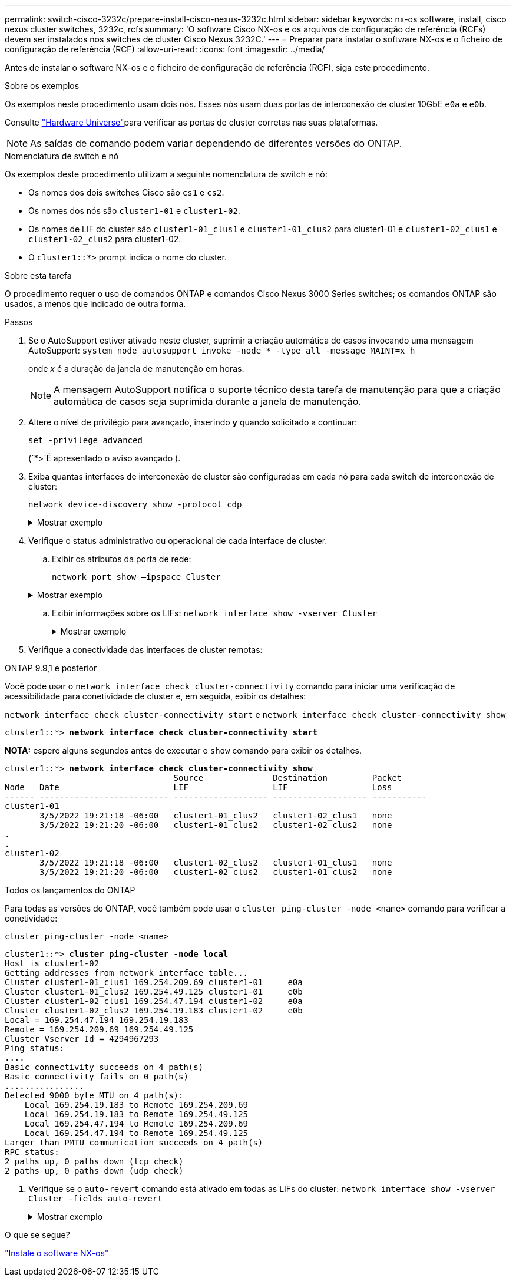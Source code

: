 ---
permalink: switch-cisco-3232c/prepare-install-cisco-nexus-3232c.html 
sidebar: sidebar 
keywords: nx-os software, install, cisco nexus cluster switches, 3232c, rcfs 
summary: 'O software Cisco NX-os e os arquivos de configuração de referência (RCFs) devem ser instalados nos switches de cluster Cisco Nexus 3232C.' 
---
= Preparar para instalar o software NX-os e o ficheiro de configuração de referência (RCF)
:allow-uri-read: 
:icons: font
:imagesdir: ../media/


[role="lead"]
Antes de instalar o software NX-os e o ficheiro de configuração de referência (RCF), siga este procedimento.

.Sobre os exemplos
Os exemplos neste procedimento usam dois nós. Esses nós usam duas portas de interconexão de cluster 10GbE `e0a` e `e0b`.

Consulte link:https://hwu.netapp.com/SWITCH/INDEX["Hardware Universe"^]para verificar as portas de cluster corretas nas suas plataformas.

[NOTE]
====
As saídas de comando podem variar dependendo de diferentes versões do ONTAP.

====
.Nomenclatura de switch e nó
Os exemplos deste procedimento utilizam a seguinte nomenclatura de switch e nó:

* Os nomes dos dois switches Cisco são `cs1` e `cs2`.
* Os nomes dos nós são `cluster1-01` e `cluster1-02`.
* Os nomes de LIF do cluster são `cluster1-01_clus1` e `cluster1-01_clus2` para cluster1-01 e `cluster1-02_clus1` e `cluster1-02_clus2` para cluster1-02.
* O `cluster1::*>` prompt indica o nome do cluster.


.Sobre esta tarefa
O procedimento requer o uso de comandos ONTAP e comandos Cisco Nexus 3000 Series switches; os comandos ONTAP são usados, a menos que indicado de outra forma.

.Passos
. Se o AutoSupport estiver ativado neste cluster, suprimir a criação automática de casos invocando uma mensagem AutoSupport:
`system node autosupport invoke -node * -type all -message MAINT=x h`
+
onde _x_ é a duração da janela de manutenção em horas.

+
[NOTE]
====
A mensagem AutoSupport notifica o suporte técnico desta tarefa de manutenção para que a criação automática de casos seja suprimida durante a janela de manutenção.

====
. Altere o nível de privilégio para avançado, inserindo *y* quando solicitado a continuar:
+
`set -privilege advanced`

+
(`*>`É apresentado o aviso avançado ).

. Exiba quantas interfaces de interconexão de cluster são configuradas em cada nó para cada switch de interconexão de cluster:
+
`network device-discovery show -protocol cdp`

+
.Mostrar exemplo
[%collapsible]
====
[listing, subs="+quotes"]
----
cluster1::*> *network device-discovery show -protocol cdp*

Node/       Local  Discovered
Protocol    Port   Device (LLDP: ChassisID)  Interface         Platform
----------- ------ ------------------------- ----------------- --------
cluster1-02/cdp
            e0a    cs1                       Eth1/2            N3K-C3232C
            e0b    cs2                       Eth1/2            N3K-C3232C
cluster1-01/cdp
            e0a    cs1                       Eth1/1            N3K-C3232C
            e0b    cs2                       Eth1/1            N3K-C3232C

4 entries were displayed.
----
====
. Verifique o status administrativo ou operacional de cada interface de cluster.
+
.. Exibir os atributos da porta de rede:
+
`network port show –ipspace Cluster`

+
.Mostrar exemplo
[%collapsible]
====
[listing, subs="+quotes"]
----
cluster1::*> *network port show -ipspace Cluster*

Node: cluster1-02
                                                  Speed(Mbps) Health
Port      IPspace      Broadcast Domain Link MTU  Admin/Oper  Status
--------- ------------ ---------------- ---- ---- ----------- ------
e0a       Cluster      Cluster          up   9000  auto/10000 healthy
e0b       Cluster      Cluster          up   9000  auto/10000 healthy

Node: cluster1-01
                                                  Speed(Mbps) Health
Port      IPspace      Broadcast Domain Link MTU  Admin/Oper  Status
--------- ------------ ---------------- ---- ---- ----------- ------
e0a       Cluster      Cluster          up   9000  auto/10000 healthy
e0b       Cluster      Cluster          up   9000  auto/10000 healthy

4 entries were displayed.
----
====
.. Exibir informações sobre os LIFs:
`network interface show -vserver Cluster`
+
.Mostrar exemplo
[%collapsible]
====
[listing, subs="+quotes"]
----
cluster1::*> *network interface show -vserver Cluster*

            Logical            Status     Network            Current       Current Is
Vserver     Interface          Admin/Oper Address/Mask       Node          Port    Home
----------- ------------------ ---------- ------------------ ------------- ------- ----
Cluster
            cluster1-01_clus1  up/up      169.254.209.69/16  cluster1-01   e0a     true
            cluster1-01_clus2  up/up      169.254.49.125/16  cluster1-01   e0b     true
            cluster1-02_clus1  up/up      169.254.47.194/16  cluster1-02   e0a     true
            cluster1-02_clus2  up/up      169.254.19.183/16  cluster1-02   e0b     true

4 entries were displayed.
----
====


. Verifique a conectividade das interfaces de cluster remotas:


[role="tabbed-block"]
====
.ONTAP 9.9,1 e posterior
--
Você pode usar o `network interface check cluster-connectivity` comando para iniciar uma verificação de acessibilidade para conetividade de cluster e, em seguida, exibir os detalhes:

`network interface check cluster-connectivity start` e `network interface check cluster-connectivity show`

[listing, subs="+quotes"]
----
cluster1::*> *network interface check cluster-connectivity start*
----
*NOTA:* espere alguns segundos antes de executar o `show` comando para exibir os detalhes.

[listing, subs="+quotes"]
----
cluster1::*> *network interface check cluster-connectivity show*
                                  Source              Destination         Packet
Node   Date                       LIF                 LIF                 Loss
------ -------------------------- ------------------- ------------------- -----------
cluster1-01
       3/5/2022 19:21:18 -06:00   cluster1-01_clus2   cluster1-02_clus1   none
       3/5/2022 19:21:20 -06:00   cluster1-01_clus2   cluster1-02_clus2   none
.
.
cluster1-02
       3/5/2022 19:21:18 -06:00   cluster1-02_clus2   cluster1-01_clus1   none
       3/5/2022 19:21:20 -06:00   cluster1-02_clus2   cluster1-01_clus2   none
----
--
.Todos os lançamentos do ONTAP
--
Para todas as versões do ONTAP, você também pode usar o `cluster ping-cluster -node <name>` comando para verificar a conetividade:

`cluster ping-cluster -node <name>`

[listing, subs="+quotes"]
----
cluster1::*> *cluster ping-cluster -node local*
Host is cluster1-02
Getting addresses from network interface table...
Cluster cluster1-01_clus1 169.254.209.69 cluster1-01     e0a
Cluster cluster1-01_clus2 169.254.49.125 cluster1-01     e0b
Cluster cluster1-02_clus1 169.254.47.194 cluster1-02     e0a
Cluster cluster1-02_clus2 169.254.19.183 cluster1-02     e0b
Local = 169.254.47.194 169.254.19.183
Remote = 169.254.209.69 169.254.49.125
Cluster Vserver Id = 4294967293
Ping status:
....
Basic connectivity succeeds on 4 path(s)
Basic connectivity fails on 0 path(s)
................
Detected 9000 byte MTU on 4 path(s):
    Local 169.254.19.183 to Remote 169.254.209.69
    Local 169.254.19.183 to Remote 169.254.49.125
    Local 169.254.47.194 to Remote 169.254.209.69
    Local 169.254.47.194 to Remote 169.254.49.125
Larger than PMTU communication succeeds on 4 path(s)
RPC status:
2 paths up, 0 paths down (tcp check)
2 paths up, 0 paths down (udp check)
----
--
====
. [[step6]]Verifique se o `auto-revert` comando está ativado em todas as LIFs do cluster:
`network interface show -vserver Cluster -fields auto-revert`
+
.Mostrar exemplo
[%collapsible]
====
[listing, subs="+quotes"]
----
cluster1::*> *network interface show -vserver Cluster -fields auto-revert*

          Logical
Vserver   Interface           Auto-revert
--------- ------------------- ------------
Cluster
          cluster1-01_clus1   true
          cluster1-01_clus2   true
          cluster1-02_clus1   true
          cluster1-02_clus2   true
4 entries were displayed.
----
====


.O que se segue?
link:install-nxos-software-3232c.html["Instale o software NX-os"]
